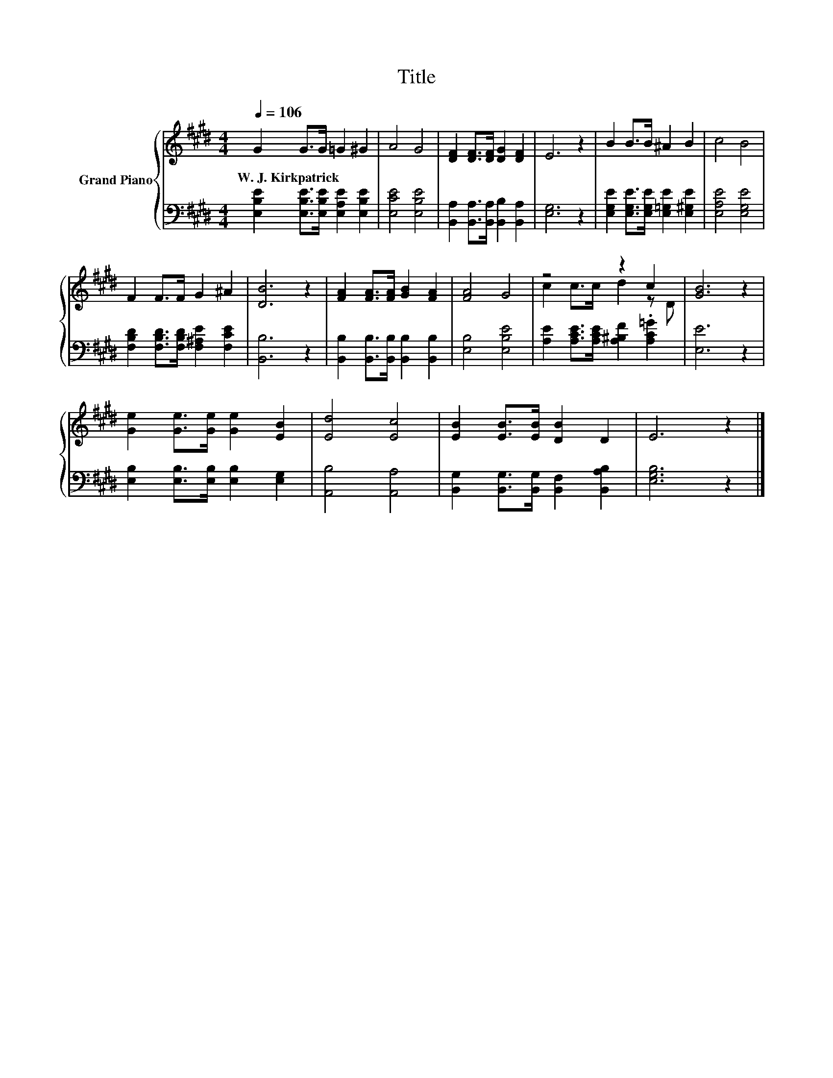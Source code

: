 X:1
T:Title
%%score { ( 1 3 ) | 2 }
L:1/8
Q:1/4=106
M:4/4
K:E
V:1 treble nm="Grand Piano"
V:3 treble 
V:2 bass 
V:1
 G2 G>G =G2 ^G2 | A4 G4 | [DF]2 [DF]>[DF] [DG]2 [DF]2 | E6 z2 | B2 B>B ^A2 B2 | c4 B4 | %6
w: W.~J.~Kirkpatrick * * * *||||||
 F2 F>F G2 ^A2 | [DB]6 z2 | [FA]2 [FA]>[FA] [GB]2 [FA]2 | [FA]4 G4 | z4 z2 c2 | [GB]6 z2 | %12
w: ||||||
 [Ge]2 [Ge]>[Ge] [Ge]2 [EB]2 | [Ed]4 [Ec]4 | [EB]2 [EB]>[EB] [DB]2 D2 | E6 z2 |] %16
w: ||||
V:2
 [E,B,E]2 [E,B,E]>[E,B,E] [E,A,E]2 [E,B,E]2 | [E,CE]4 [E,B,E]4 | %2
 [B,,A,]2 [B,,A,]>[B,,A,] [B,,B,]2 [B,,A,]2 | [E,G,]6 z2 | %4
 [E,G,E]2 [E,G,E]>[E,G,E] [E,=G,E]2 [E,^G,E]2 | [E,A,E]4 [E,G,E]4 | %6
 [F,B,D]2 [F,B,D]>[F,B,D] [F,^A,E]2 [F,CE]2 | [B,,B,]6 z2 | %8
 [B,,B,]2 [B,,B,]>[B,,B,] [B,,B,]2 [B,,B,]2 | [E,B,]4 [E,B,E]4 | %10
 [A,E]2 [A,CE]>[A,CE] [A,^B,F]2 .[A,C=G]2 | [E,E]6 z2 | [E,B,]2 [E,B,]>[E,B,] [E,B,]2 [E,G,]2 | %13
 [A,,B,]4 [A,,A,]4 | [B,,G,]2 [B,,G,]>[B,,G,] [B,,F,]2 [B,,A,B,]2 | [E,G,B,]6 z2 |] %16
V:3
 x8 | x8 | x8 | x8 | x8 | x8 | x8 | x8 | x8 | x8 | c2 c>c d2 z D | x8 | x8 | x8 | x8 | x8 |] %16

